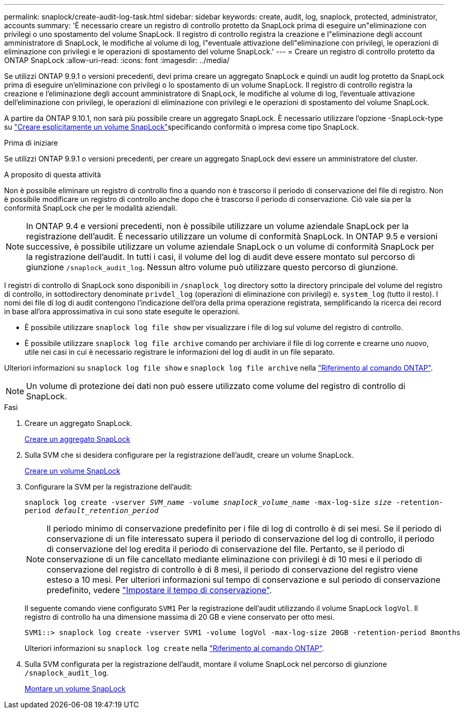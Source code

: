 ---
permalink: snaplock/create-audit-log-task.html 
sidebar: sidebar 
keywords: create, audit, log, snaplock, protected, administrator, accounts 
summary: 'È necessario creare un registro di controllo protetto da SnapLock prima di eseguire un"eliminazione con privilegi o uno spostamento del volume SnapLock. Il registro di controllo registra la creazione e l"eliminazione degli account amministratore di SnapLock, le modifiche al volume di log, l"eventuale attivazione dell"eliminazione con privilegi, le operazioni di eliminazione con privilegi e le operazioni di spostamento del volume SnapLock.' 
---
= Creare un registro di controllo protetto da ONTAP SnapLock
:allow-uri-read: 
:icons: font
:imagesdir: ../media/


[role="lead"]
Se utilizzi ONTAP 9.9.1 o versioni precedenti, devi prima creare un aggregato SnapLock e quindi un audit log protetto da SnapLock prima di eseguire un'eliminazione con privilegi o lo spostamento di un volume SnapLock. Il registro di controllo registra la creazione e l'eliminazione degli account amministratore di SnapLock, le modifiche al volume di log, l'eventuale attivazione dell'eliminazione con privilegi, le operazioni di eliminazione con privilegi e le operazioni di spostamento del volume SnapLock.

A partire da ONTAP 9.10.1, non sarà più possibile creare un aggregato SnapLock. È necessario utilizzare l'opzione -SnapLock-type su link:../snaplock/create-snaplock-volume-task.html["Creare esplicitamente un volume SnapLock"]specificando conformità o impresa come tipo SnapLock.

.Prima di iniziare
Se utilizzi ONTAP 9.9.1 o versioni precedenti, per creare un aggregato SnapLock devi essere un amministratore del cluster.

.A proposito di questa attività
Non è possibile eliminare un registro di controllo fino a quando non è trascorso il periodo di conservazione del file di registro. Non è possibile modificare un registro di controllo anche dopo che è trascorso il periodo di conservazione. Ciò vale sia per la conformità SnapLock che per le modalità aziendali.

[NOTE]
====
In ONTAP 9.4 e versioni precedenti, non è possibile utilizzare un volume aziendale SnapLock per la registrazione dell'audit. È necessario utilizzare un volume di conformità SnapLock. In ONTAP 9.5 e versioni successive, è possibile utilizzare un volume aziendale SnapLock o un volume di conformità SnapLock per la registrazione dell'audit. In tutti i casi, il volume del log di audit deve essere montato sul percorso di giunzione `/snaplock_audit_log`. Nessun altro volume può utilizzare questo percorso di giunzione.

====
I registri di controllo di SnapLock sono disponibili in `/snaplock_log` directory sotto la directory principale del volume del registro di controllo, in sottodirectory denominate `privdel_log` (operazioni di eliminazione con privilegi) e. `system_log` (tutto il resto). I nomi dei file di log di audit contengono l'indicazione dell'ora della prima operazione registrata, semplificando la ricerca dei record in base all'ora approssimativa in cui sono state eseguite le operazioni.

* È possibile utilizzare `snaplock log file show` per visualizzare i file di log sul volume del registro di controllo.
* È possibile utilizzare `snaplock log file archive` comando per archiviare il file di log corrente e crearne uno nuovo, utile nei casi in cui è necessario registrare le informazioni del log di audit in un file separato.


Ulteriori informazioni su `snaplock log file show` e `snaplock log file archive` nella link:https://docs.netapp.com/us-en/ontap-cli/search.html?q=snaplock+log+file["Riferimento al comando ONTAP"^].

[NOTE]
====
Un volume di protezione dei dati non può essere utilizzato come volume del registro di controllo di SnapLock.

====
.Fasi
. Creare un aggregato SnapLock.
+
xref:create-snaplock-aggregate-task.adoc[Creare un aggregato SnapLock]

. Sulla SVM che si desidera configurare per la registrazione dell'audit, creare un volume SnapLock.
+
xref:create-snaplock-volume-task.adoc[Creare un volume SnapLock]

. Configurare la SVM per la registrazione dell'audit:
+
`snaplock log create -vserver _SVM_name_ -volume _snaplock_volume_name_ -max-log-size _size_ -retention-period _default_retention_period_`

+
[NOTE]
====
Il periodo minimo di conservazione predefinito per i file di log di controllo è di sei mesi. Se il periodo di conservazione di un file interessato supera il periodo di conservazione del log di controllo, il periodo di conservazione del log eredita il periodo di conservazione del file. Pertanto, se il periodo di conservazione di un file cancellato mediante eliminazione con privilegi è di 10 mesi e il periodo di conservazione del registro di controllo è di 8 mesi, il periodo di conservazione del registro viene esteso a 10 mesi. Per ulteriori informazioni sul tempo di conservazione e sul periodo di conservazione predefinito, vedere link:../snaplock/set-retention-period-task.html["Impostare il tempo di conservazione"].

====
+
Il seguente comando viene configurato `SVM1` Per la registrazione dell'audit utilizzando il volume SnapLock `logVol`. Il registro di controllo ha una dimensione massima di 20 GB e viene conservato per otto mesi.

+
[listing]
----
SVM1::> snaplock log create -vserver SVM1 -volume logVol -max-log-size 20GB -retention-period 8months
----
+
Ulteriori informazioni su `snaplock log create` nella link:https://docs.netapp.com/us-en/ontap-cli/snaplock-log-create.html["Riferimento al comando ONTAP"^].

. Sulla SVM configurata per la registrazione dell'audit, montare il volume SnapLock nel percorso di giunzione `/snaplock_audit_log`.
+
xref:mount-snaplock-volume-task.adoc[Montare un volume SnapLock]


